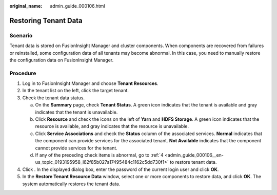 :original_name: admin_guide_000106.html

.. _admin_guide_000106:

Restoring Tenant Data
=====================

Scenario
--------

Tenant data is stored on FusionInsight Manager and cluster components. When components are recovered from failures or reinstalled, some configuration data of all tenants may become abnormal. In this case, you need to manually restore the configuration data on FusionInsight Manager.

Procedure
---------

#. Log in to FusionInsight Manager and choose **Tenant Resources**.

#. In the tenant list on the left, click the target tenant.

#. Check the tenant data status.

   a. On the **Summary** page, check **Tenant Status**. A green icon indicates that the tenant is available and gray indicates that the tenant is unavailable.
   b. Click **Resource** and check the icons on the left of **Yarn** and **HDFS Storage**. A green icon indicates that the resource is available, and gray indicates that the resource is unavailable.
   c. Click **Service Associations** and check the **Status** column of the associated services. **Normal** indicates that the component can provide services for the associated tenant. **Not Available** indicates that the component cannot provide services for the tenant.
   d. If any of the preceding check items is abnormal, go to :ref:`4 <admin_guide_000106__en-us_topic_0193195958_l62f85b027a17495484c1162c5dd730f1>` to restore tenant data.

#. .. _admin_guide_000106__en-us_topic_0193195958_l62f85b027a17495484c1162c5dd730f1:

   Click |image1|. In the displayed dialog box, enter the password of the current login user and click **OK**.

#. In the **Restore Tenant Resource Data** window, select one or more components to restore data, and click **OK**. The system automatically restores the tenant data.

.. |image1| image:: /_static/images/en-us_image_0000001442494073.png
